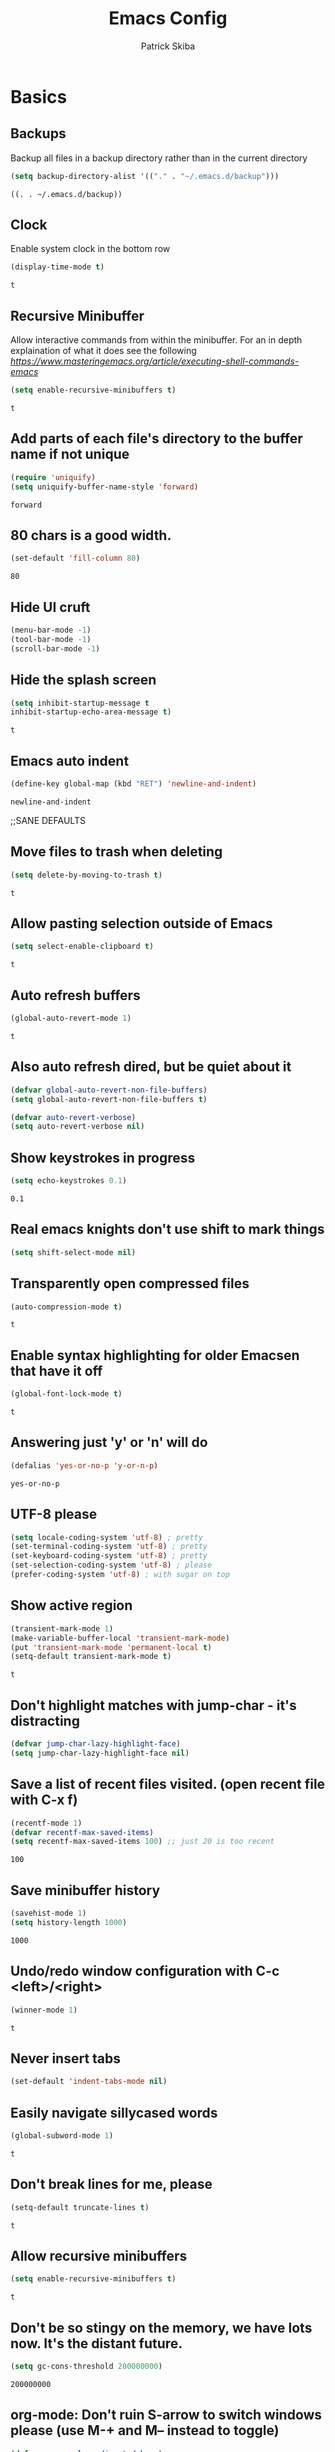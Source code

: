 #+TITLE: Emacs Config
#+AUTHOR: Patrick Skiba
#+EMAIL: pskiba@posteo.net
#+OPTIONS: toc:nil num:nil

* Basics
** Backups
   Backup all files in a backup directory rather than in the current directory
   #+begin_src emacs-lisp
   (setq backup-directory-alist '(("." . "~/.emacs.d/backup")))
   #+end_src

   #+RESULTS:
   : ((. . ~/.emacs.d/backup))

** Clock
   Enable system clock in the bottom row
   #+begin_src emacs-lisp
   (display-time-mode t)
   #+end_src

   #+RESULTS:
   : t

** Recursive Minibuffer
   Allow interactive commands from within the minibuffer. For an in depth explaination of what it does see the following [[post][https://www.masteringemacs.org/article/executing-shell-commands-emacs]]
   #+begin_src emacs-lisp
   (setq enable-recursive-minibuffers t)
   #+end_src

   #+RESULTS:
   : t

** Add parts of each file's directory to the buffer name if not unique
   #+begin_src emacs-lisp
   (require 'uniquify)
   (setq uniquify-buffer-name-style 'forward)
   #+end_src

   #+RESULTS:
   : forward

** 80 chars is a good width.
   #+begin_src emacs-lisp
   (set-default 'fill-column 80)
   #+end_src

   #+RESULTS:
   : 80

** Hide UI cruft
   #+begin_src emacs-lisp
(menu-bar-mode -1)
(tool-bar-mode -1)
(scroll-bar-mode -1)
   #+end_src

   #+RESULTS:

** Hide the splash screen
   #+begin_src emacs-lisp
(setq inhibit-startup-message t
inhibit-startup-echo-area-message t)
   #+end_src

   #+RESULTS:
   : t

** Emacs auto indent
   #+begin_src emacs-lisp
(define-key global-map (kbd "RET") 'newline-and-indent)
   #+end_src

   #+RESULTS:
   : newline-and-indent

;;SANE DEFAULTS
** Move files to trash when deleting
   #+begin_src emacs-lisp
(setq delete-by-moving-to-trash t)
   #+end_src

   #+RESULTS:
   : t

** Allow pasting selection outside of Emacs
   #+begin_src emacs-lisp
(setq select-enable-clipboard t)
   #+end_src

   #+RESULTS:
   : t

** Auto refresh buffers
   #+begin_src emacs-lisp
(global-auto-revert-mode 1)
   #+end_src

   #+RESULTS:
   : t

** Also auto refresh dired, but be quiet about it
   #+begin_src emacs-lisp
(defvar global-auto-revert-non-file-buffers)
(setq global-auto-revert-non-file-buffers t)

(defvar auto-revert-verbose)
(setq auto-revert-verbose nil)
   #+end_src

   #+RESULTS:

** Show keystrokes in progress
   #+begin_src emacs-lisp
(setq echo-keystrokes 0.1)
   #+end_src

   #+RESULTS:
   : 0.1

** Real emacs knights don't use shift to mark things
   #+begin_src emacs-lisp
(setq shift-select-mode nil)
   #+end_src

   #+RESULTS:

** Transparently open compressed files
   #+begin_src emacs-lisp
(auto-compression-mode t)
   #+end_src

   #+RESULTS:
   : t

** Enable syntax highlighting for older Emacsen that have it off
   #+begin_src emacs-lisp
(global-font-lock-mode t)
   #+end_src

   #+RESULTS:
   : t

** Answering just 'y' or 'n' will do
   #+begin_src emacs-lisp
(defalias 'yes-or-no-p 'y-or-n-p)
   #+end_src

   #+RESULTS:
   : yes-or-no-p

** UTF-8 please
   #+begin_src emacs-lisp
(setq locale-coding-system 'utf-8) ; pretty
(set-terminal-coding-system 'utf-8) ; pretty
(set-keyboard-coding-system 'utf-8) ; pretty
(set-selection-coding-system 'utf-8) ; please
(prefer-coding-system 'utf-8) ; with sugar on top
   #+end_src

   #+RESULTS:

** Show active region
    #+begin_src emacs-lisp
(transient-mark-mode 1)
(make-variable-buffer-local 'transient-mark-mode)
(put 'transient-mark-mode 'permanent-local t)
(setq-default transient-mark-mode t)
   #+end_src

   #+RESULTS:
   : t

** Don't highlight matches with jump-char - it's distracting
   #+begin_src emacs-lisp
(defvar jump-char-lazy-highlight-face)
(setq jump-char-lazy-highlight-face nil)
   #+end_src

   #+RESULTS:

** Save a list of recent files visited. (open recent file with C-x f)
   #+begin_src emacs-lisp
(recentf-mode 1)
(defvar recentf-max-saved-items)
(setq recentf-max-saved-items 100) ;; just 20 is too recent
   #+end_src

   #+RESULTS:
   : 100

** Save minibuffer history
   #+begin_src emacs-lisp
(savehist-mode 1)
(setq history-length 1000)
   #+end_src

   #+RESULTS:
   : 1000

** Undo/redo window configuration with C-c <left>/<right>
   #+begin_src emacs-lisp
(winner-mode 1)
   #+end_src

   #+RESULTS:
   : t

** Never insert tabs
   #+begin_src emacs-lisp
(set-default 'indent-tabs-mode nil)
   #+end_src

   #+RESULTS:

** Easily navigate sillycased words
   #+begin_src emacs-lisp
(global-subword-mode 1)
   #+end_src

   #+RESULTS:
   : t

** Don't break lines for me, please
   #+begin_src emacs-lisp
(setq-default truncate-lines t)
   #+end_src

   #+RESULTS:
   : t

** Allow recursive minibuffers
   #+begin_src emacs-lisp
(setq enable-recursive-minibuffers t)
   #+end_src

   #+RESULTS:
   : t

** Don't be so stingy on the memory, we have lots now. It's the distant future.
   #+begin_src emacs-lisp
(setq gc-cons-threshold 200000000)
   #+end_src

   #+RESULTS:
   : 200000000

** org-mode: Don't ruin S-arrow to switch windows please (use M-+ and M-- instead to toggle)
   #+begin_src emacs-lisp
(defvar org-replace-disputed-keys)
(setq org-replace-disputed-keys t)
   #+end_src

   #+RESULTS:
   : t

** Fontify org-mode code blocks
   #+begin_src emacs-lisp
(defvar org-src-fontify-natively)
(setq org-src-fontify-natively t)
   #+end_src

   #+RESULTS:
   : t

** Sentences do not need double spaces to end. Period.
   #+begin_src emacs-lisp
(set-default 'sentence-end-double-space nil)
   #+end_src

   #+RESULTS:

** A saner ediff
   #+begin_src emacs-lisp
(defvar ediff-diff-options)
(setq ediff-diff-options "-w")

(defvar ediff-split-window-function)
(setq ediff-split-window-function 'split-window-horizontally)

(defvar ediff-window-setup-function)
(setq ediff-window-setup-function 'ediff-setup-windows-plain)
   #+end_src

   #+RESULTS:
   : ediff-setup-windows-plain

* Functions
** Launch ZSH Terminal
   #+begin_src emacs-lisp
   (defun zsh ()
   "launches term with zsh"
   (interactive)
   (ansi-term "zsh"))
   #+end_src

   #+RESULTS:
   : zsh

** Setup TIDE
   #+begin_src emacs-lisp
   (defun setup-tide-mode ()
   "Setup function for tide."
   (interactive)
   (tide-setup)
   (flycheck-mode +1)
   (setq flycheck-check-syntax-automatically '(save mode-enabled))
   (eldoc-mode +1)
   (tide-hl-identifier-mode +1)
   (company-mode +1))
   #+end_src

   #+RESULTS:
   : setup-tide-mode

** Elfeed Open Videos in MPV
   #+begin_src emacs-lisp
(defun elfeed-play-with-mpv ()
  "Play entry link with mpv."
  (interactive)
  (let ((entry (if (eq major-mode 'elfeed-show-mode) elfeed-show-entry (elfeed-search-selected :single)))
        (quality-arg "")
        (quality-val "720"))
    (setq quality-val (string-to-number quality-val))
    (message "Opening %s with height≤%s with mpv..." (elfeed-entry-link entry) quality-val)
    (when (< 0 quality-val)
      (setq quality-arg (format "--ytdl-format=[height<=?%s]" quality-val)))
    (start-process "elfeed-mpv" nil "mpv" quality-arg (elfeed-entry-link entry))))

(defvar elfeed-mpv-patterns
  '("youtu\\.?be")
  "List of regexp to match against elfeed entry link to know
whether to use mpv to visit the link.")

(defun elfeed-visit-or-play-with-mpv ()
  "Play in mpv if entry link matches `elfeed-mpv-patterns', visit otherwise.
See `elfeed-play-with-mpv'."
  (interactive)
  (let ((entry (if (eq major-mode 'elfeed-show-mode) elfeed-show-entry (elfeed-search-selected :single)))
        (patterns elfeed-mpv-patterns))
    (while (and patterns (not (string-match (car elfeed-mpv-patterns) (elfeed-entry-link entry))))
      (setq patterns (cdr patterns)))
    (if patterns
        (elfeed-play-with-mpv)
      (if (eq major-mode 'elfeed-search-mode)
          (elfeed-search-show-entry entry)
        (evil-ret)))))
   #+end_src
   
   #+RESULTS:
   : elfeed-visit-or-play-with-mpv

* Packages
** Company
   #+begin_src emacs-lisp
   (use-package company
   :ensure t
   :config
   (define-key company-active-map (kbd "C-n") #'company-select-next)
   (define-key company-active-map (kbd "C-p") #'company-select-previous))
   #+end_src

   #+RESULTS:
   : t

** Doom Modeline
   #+begin_src emacs-lisp
   (use-package doom-modeline
   :ensure t
   :hook (after-init . doom-modeline-mode))

   (defun enable-doom-modeline-icons (_frame)
   (setq doom-modeline-icon t))
  
   (add-hook 'after-make-frame-functions 
   #'enable-doom-modeline-icons)

   #+end_src

   #+RESULTS:
   | enable-doom-modeline-icons | x-dnd-init-frame |

** Elfeed
   #+begin_src emacs-lisp
   (use-package elfeed
   :ensure t)
   #+end_src

   #+RESULTS:

** Elfeed Org
   #+begin_src emacs-lisp
   (use-package elfeed-org
   :ensure t
   :config
   (elfeed-org)
   (setq rmh-elfeed-org-files (list "~/.emacs.d/elfeed.org")))
   #+end_src

   #+RESULTS:

** Flycheck
   #+begin_src emacs-lisp
   (use-package flycheck
   :ensure t
   :config
   (global-flycheck-mode))
   #+end_src

   #+RESULTS:
   : t

** Tide
   #+begin_src emacs-lisp
   (use-package tide
   :ensure t
   :config
   (defvar company-tooltip-align-annotations)
   (setq company-tooltip-align-annotations t)
   (add-hook 'js-mode-hook #'setup-tide-mode))
   #+end_src

   #+RESULTS:
   : t

** Evil
   #+begin_src emacs-lisp
   (use-package evil
   :ensure t
   :init
   (setq evil-want-C-u-scroll t)
   (setq evil-want-keybinding nil)
   :config
   (evil-mode 1))
   #+end_src

   #+RESULTS:
   : t

** Evil Collection
   #+begin_src emacs-lisp
(use-package evil-collection
  :after evil
  :ensure t
  :config
  (setq evil-collection-mode-list '(term dired elfeed))
  (evil-collection-term-setup)
  (evil-collection-init))
   #+end_src

   #+RESULTS:
   : t

** General
   #+begin_src emacs-lisp
   (use-package general
   :ensure t
   :config
   (general-auto-unbind-keys t))
   #+end_src

   #+RESULTS:
   : t

** Which Key
   #+begin_src emacs-lisp
   (use-package which-key
   :ensure t
   :init
   (which-key-mode)
   :config
   (setq which-key-sort-order 'which-key-key-order-alpha
        which-key-idle-delay 0.25))
   #+end_src

   #+RESULTS:
   : t

** Magit
   #+begin_src emacs-lisp
   (use-package magit
   :ensure t)
   #+end_src

   #+RESULTS:

** Evil Magit
   #+begin_src emacs-lisp
   (use-package evil-magit
   :ensure t)
   #+end_src

   #+RESULTS:

** Doom Themes
   #+begin_src emacs-lisp
   (use-package doom-themes
   :ensure t
   :init
   (setq doom-themes-enable-bold t
   doom-themes-enable-italic t)
   :config
   (doom-themes-visual-bell-config)
   (doom-themes-org-config)
   (load-theme 'doom-one t))
   #+end_src

   #+RESULTS:
   : t

** Avy
   #+begin_src emacs-lisp
   (use-package avy
   :ensure t)
   #+end_src

   #+RESULTS:

** Ace Window
   #+begin_src emacs-lisp
   (use-package ace-window
   :ensure t)
   #+end_src

   #+RESULTS:

** Counsel
   #+begin_src emacs-lisp
   (use-package counsel
   :ensure t
   :init
   (setq ivy-use-virtual-buffers t ivy-count-format "(%d/%d) ")
   :config
   (ivy-mode 1))
   #+end_src

   #+RESULTS:
   : t

** Counsel Projectile
   #+begin_src emacs-lisp
   (use-package counsel-projectile
   :ensure t
   :config
   (counsel-projectile-mode 1))
   #+end_src

   #+RESULTS:
   : t

** Projectile
   #+begin_src emacs-lisp
   (use-package projectile
   :ensure t
   :config
   (projectile-mode +1))
   #+end_src

   #+RESULTS:
   : t

** Smex
   #+begin_src emacs-lisp
   (use-package smex
   :ensure t)
   #+end_src

   #+RESULTS:

** Ledger
   #+begin_src emacs-lisp
   (use-package ledger-mode
   :ensure t)
   #+end_src

   #+RESULTS:

** Rainbow Delimiters
   #+begin_src emacs-lisp
   (use-package rainbow-delimiters
   :ensure t
   :hook (prog-mode . rainbow-delimiters-mode))
   #+end_src

   #+RESULTS:
   | rainbow-delimiters-mode |

** Prettier
   #+begin_src emacs-lisp
   (use-package prettier-js
   :ensure t
   :hook (js-mode . prettier-js-mode)
   :init
   (setq prettier-js-args '(
   "--trailing-comma" "none"
   "--bracket-spacing" "true"
   "--single-quote" "true"
   "--no-semi" "true"
   "--jsx-single-quote" "true"
   "--jsx-bracket-same-line" "true"
   "--print-width" "100")))
   #+end_src

   #+RESULTS:
   | prettier-js-mode | setup-tide-mode |

* Keybindings
** Ensure Spacebar is cleared
   #+begin_src emacs-lisp
(general-define-key
 :states 'normal
 :keymaps '(override dired-mode-map elfeed-search-mode-map elfeed-show-mode-map)
 "SPC" nil)
   #+end_src
** Global Keybindings
   Primary keybindings
   #+begin_src emacs-lisp
   (general-define-key
   :prefix "SPC"
   :states 'normal
   :keymaps '(global dired-mode-map emacs)
   "s" '(swiper :which-key "swiper")
   "a" '(counsel-M-x :which-key "funcs")
   "p" '(projectile-command-map :which-key "project")
   "f" '(counsel-find-file :which-key "find file")
   "j" '(avy-goto-char-timer :which-key "go to char")
   "l" '(avy-goto-line :which-key "jump to line")
   "B" '(:ignore t :which-key "buffers")
   "Bl" '(list-buffers :which-key "list bufferes")
   "b" '(switch-to-buffer :which-key "switch buffer")
   "w" '(:ignore t :which-key "window")
   "wo" '(ace-window :which-key "other window")
   "ws" '(split-window-below :which-key "split window below")
   "wv" '(split-window-right :which-key "split window vertically")
   "w=" '(balance-windows :which-key "balance windows")
   "wd" '(ace-delete-window :which-key "delete window")
   "wD" '(ace-delete-other-windows :which-key "delete other windows")
   "t" '(zsh :which-key "terminal")
   "T" '(:ignore t :which-key "text")
   "Tz" '(hydra-zoom/body :which-key "zoom"))
   #+end_src
** Javascript
   #+begin_src emacs-lisp
(general-define-key
 :prefix "SPC"
 :states 'normal
 :keymaps 'js-mode-map
 "m" '(:ignore t :which-key "major mode")
 "mj" '(tide-jump-to-definition :which-key "jump to definition")
 "mh" '(tide-documentation-at-point :which-key "documentation at point")
 "mf" '(tide-references :which-key "references")
 "mr" '(tide-rename-symbol :which-key "rename symbol"))
   #+end_src
** Ledger
   #+begin_src emacs-lisp
   (general-define-key
   :prefix "SPC"
   :states 'normal
   :keymaps 'ledger-mode-map
   "m" '(:ignore t :which-key "major mode")
   "ma" '(ledger-add-transaction :which-key "add transation")
   "mf" '(ledger-mode-clean-buffer :which-key "format file")
   "mS" '(ledger-sort-buffer :which-key "sort buffer")
   "mb" '(ledger-display-balance-at-point :which-key "display balance at point")
   "mr" '(ledger-report :which-key "report"))
   #+end_src
** Org Mode
   #+begin_src emacs-lisp
(general-define-key
 :prefix "SPC"
 :states 'normal
 :keymaps 'org-mode-map
 "m" '(:ignore t :which-key "major mode")
 "mt" '(org-todo :which-key "Toggle Todo")
 "ma" '(org-agenda :which-key "Org Agenda")
 "me" '(:ignore t :which-key "Org Eval")
 "mee" '(org-babel-execute-src-block :which-key "eval block")
 "mi" '(:ignore t :which-key "Insert Field")
 "mis" '(org-schedule :which-key "org schedule")
 "mid" '(org-deadline :which-key "org deadline"))
   #+end_src
** Elfeed
   #+begin_src emacs-lisp
(general-define-key
 :prefix "SPC"
 :states 'normal
 :keymaps 'elfeed-search-mode-map
 "m" '(:ignore t :which-key "major mode")
 "mu" '(elfeed-update :which-key "update elfeed"))

(general-define-key
 :states 'normal
 :keymaps '(elfeed-search-mode-map elfeed-show-mode-map)
 "RET" 'elfeed-visit-or-play-with-mpv)
   #+end_src
* Emacs Custom
   #+begin_src emacs-lisp
(custom-set-variables
 ;; custom-set-variables was added by Custom.
 ;; If you edit it by hand, you could mess it up, so be careful.
 ;; Your init file should contain only one such instance.
 ;; If there is more than one, they won't work right.
 '(custom-safe-themes
   '("34c99997eaa73d64b1aaa95caca9f0d64229871c200c5254526d0062f8074693" "9c27124b3a653d43b3ffa088cd092c34f3f82296cf0d5d4f719c0c0817e1afa6" "ab9456aaeab81ba46a815c00930345ada223e1e7c7ab839659b382b52437b9ea" "1a6d627434899f6d21e35b85fee62079db55ef04ecd9b70b82e5d475406d9c69" default))
 '(flycheck-javascript-standard-executable "/usr/bin/standardx")
 '(js-indent-level 2)
 '(js2-missing-semi-one-line-override nil)
 '(js2-strict-missing-semi-warning nil)
 '(org-agenda-files '("~/Dropbox"))
 '(package-selected-packages
   '(elfeed-org elfeed markdown-mode ledger-mode ledger pass company-mode doom-themes doom-modeline evil-magit magit evil-collection rainbow-delimiters tide flycheck smex evil counsel-projectile projectile which-key general prettier-js web-mode counsel ivy use-package gruvbox-theme ace-window))
 '(projectile-git-command
   "comm -23 <(git ls-files -co --exclude-standard | sort) <(git ls-files -d | sort) | tr '\\n' '\\0'"))
(custom-set-faces
 ;; custom-set-faces was added by Custom.
 ;; If you edit it by hand, you could mess it up, so be careful.
 ;; Your init file should contain only one such instance.
 ;; If there is more than one, they won't work right.
 )
   #+end_src

   #+RESULTS:
